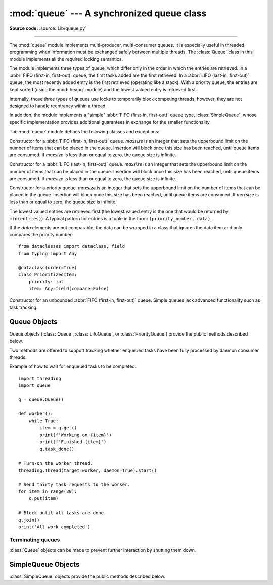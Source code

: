 :mod:`queue` --- A synchronized queue class
===========================================

.. module:: queue
   :synopsis: A synchronized queue class.

**Source code:** :source:`Lib/queue.py`

--------------

The :mod:`queue` module implements multi-producer, multi-consumer queues.
It is especially useful in threaded programming when information must be
exchanged safely between multiple threads.  The :class:`Queue` class in this
module implements all the required locking semantics.

The module implements three types of queue, which differ only in the order in
which the entries are retrieved.  In a :abbr:`FIFO (first-in, first-out)`
queue, the first tasks added are the first retrieved.  In a
:abbr:`LIFO (last-in, first-out)` queue, the most recently added entry is
the first retrieved (operating like a stack).  With a priority queue,
the entries are kept sorted (using the :mod:`heapq` module) and the
lowest valued entry is retrieved first.

Internally, those three types of queues use locks to temporarily block
competing threads; however, they are not designed to handle reentrancy
within a thread.

In addition, the module implements a "simple"
:abbr:`FIFO (first-in, first-out)` queue type, :class:`SimpleQueue`, whose
specific implementation provides additional guarantees
in exchange for the smaller functionality.

The :mod:`queue` module defines the following classes and exceptions:

.. class:: Queue(maxsize=0)

   Constructor for a :abbr:`FIFO (first-in, first-out)` queue.  *maxsize* is
   an integer that sets the upperbound
   limit on the number of items that can be placed in the queue.  Insertion will
   block once this size has been reached, until queue items are consumed.  If
   *maxsize* is less than or equal to zero, the queue size is infinite.

.. class:: LifoQueue(maxsize=0)

   Constructor for a :abbr:`LIFO (last-in, first-out)` queue.  *maxsize* is
   an integer that sets the upperbound
   limit on the number of items that can be placed in the queue.  Insertion will
   block once this size has been reached, until queue items are consumed.  If
   *maxsize* is less than or equal to zero, the queue size is infinite.


.. class:: PriorityQueue(maxsize=0)

   Constructor for a priority queue.  *maxsize* is an integer that sets the upperbound
   limit on the number of items that can be placed in the queue.  Insertion will
   block once this size has been reached, until queue items are consumed.  If
   *maxsize* is less than or equal to zero, the queue size is infinite.

   The lowest valued entries are retrieved first (the lowest valued entry is the
   one that would be returned by ``min(entries)``).  A typical pattern for
   entries is a tuple in the form: ``(priority_number, data)``.

   If the *data* elements are not comparable, the data can be wrapped in a class
   that ignores the data item and only compares the priority number::

        from dataclasses import dataclass, field
        from typing import Any

        @dataclass(order=True)
        class PrioritizedItem:
            priority: int
            item: Any=field(compare=False)

.. class:: SimpleQueue()

   Constructor for an unbounded :abbr:`FIFO (first-in, first-out)` queue.
   Simple queues lack advanced functionality such as task tracking.

   .. versionadded:: 3.7


.. exception:: Empty

   Exception raised when non-blocking :meth:`~Queue.get` (or
   :meth:`~Queue.get_nowait`) is called
   on a :class:`Queue` object which is empty.


.. exception:: Full

   Exception raised when non-blocking :meth:`~Queue.put` (or
   :meth:`~Queue.put_nowait`) is called
   on a :class:`Queue` object which is full.


.. exception:: ShutDown

   Exception raised when :meth:`~Queue.put` or :meth:`~Queue.get` is called on
   a :class:`Queue` object which has been shut down.

   .. versionadded:: 3.13


.. _queueobjects:

Queue Objects
-------------

Queue objects (:class:`Queue`, :class:`LifoQueue`, or :class:`PriorityQueue`)
provide the public methods described below.


.. method:: Queue.qsize()

   Return the approximate size of the queue.  Note, qsize() > 0 doesn't
   guarantee that a subsequent get() will not block, nor will qsize() < maxsize
   guarantee that put() will not block.


.. method:: Queue.empty()

   Return ``True`` if the queue is empty, ``False`` otherwise.  If empty()
   returns ``True`` it doesn't guarantee that a subsequent call to put()
   will not block.  Similarly, if empty() returns ``False`` it doesn't
   guarantee that a subsequent call to get() will not block.


.. method:: Queue.full()

   Return ``True`` if the queue is full, ``False`` otherwise.  If full()
   returns ``True`` it doesn't guarantee that a subsequent call to get()
   will not block.  Similarly, if full() returns ``False`` it doesn't
   guarantee that a subsequent call to put() will not block.


.. method:: Queue.put(item, block=True, timeout=None)

   Put *item* into the queue.  If optional args *block* is true and *timeout* is
   ``None`` (the default), block if necessary until a free slot is available.  If
   *timeout* is a positive number, it blocks at most *timeout* seconds and raises
   the :exc:`Full` exception if no free slot was available within that time.
   Otherwise (*block* is false), put an item on the queue if a free slot is
   immediately available, else raise the :exc:`Full` exception (*timeout* is
   ignored in that case).

   Raises :exc:`ShutDown` if the queue has been shut down.


.. method:: Queue.put_nowait(item)

   Equivalent to ``put(item, block=False)``.


.. method:: Queue.get(block=True, timeout=None)

   Remove and return an item from the queue.  If optional args *block* is true and
   *timeout* is ``None`` (the default), block if necessary until an item is available.
   If *timeout* is a positive number, it blocks at most *timeout* seconds and
   raises the :exc:`Empty` exception if no item was available within that time.
   Otherwise (*block* is false), return an item if one is immediately available,
   else raise the :exc:`Empty` exception (*timeout* is ignored in that case).

   Prior to 3.0 on POSIX systems, and for all versions on Windows, if
   *block* is true and *timeout* is ``None``, this operation goes into
   an uninterruptible wait on an underlying lock.  This means that no exceptions
   can occur, and in particular a SIGINT will not trigger a :exc:`KeyboardInterrupt`.

   Raises :exc:`ShutDown` if the queue has been shut down and is empty, or if
   the queue has been shut down immediately.


.. method:: Queue.get_nowait()

   Equivalent to ``get(False)``.

Two methods are offered to support tracking whether enqueued tasks have been
fully processed by daemon consumer threads.


.. method:: Queue.task_done()

   Indicate that a formerly enqueued task is complete.  Used by queue consumer
   threads.  For each :meth:`get` used to fetch a task, a subsequent call to
   :meth:`task_done` tells the queue that the processing on the task is complete.

   If a :meth:`join` is currently blocking, it will resume when all items have been
   processed (meaning that a :meth:`task_done` call was received for every item
   that had been :meth:`put` into the queue).

   ``shutdown(immediate=True)`` calls :meth:`task_done` for each remaining item
   in the queue.

   Raises a :exc:`ValueError` if called more times than there were items placed in
   the queue.


.. method:: Queue.join()

   Blocks until all items in the queue have been gotten and processed.

   The count of unfinished tasks goes up whenever an item is added to the queue.
   The count goes down whenever a consumer thread calls :meth:`task_done` to
   indicate that the item was retrieved and all work on it is complete.  When the
   count of unfinished tasks drops to zero, :meth:`join` unblocks.


Example of how to wait for enqueued tasks to be completed::

    import threading
    import queue

    q = queue.Queue()

    def worker():
        while True:
            item = q.get()
            print(f'Working on {item}')
            print(f'Finished {item}')
            q.task_done()

    # Turn-on the worker thread.
    threading.Thread(target=worker, daemon=True).start()

    # Send thirty task requests to the worker.
    for item in range(30):
        q.put(item)

    # Block until all tasks are done.
    q.join()
    print('All work completed')


Terminating queues
^^^^^^^^^^^^^^^^^^

:class:`Queue` objects can be made to prevent further interaction by shutting
them down.

.. method:: Queue.shutdown(immediate=False)

   Shut down the queue, making :meth:`~Queue.get` and :meth:`~Queue.put` raise
   :exc:`ShutDown`.

   By default, :meth:`~Queue.get` on a shut down queue will only raise once the
   queue is empty. Set *immediate* to true to make :meth:`~Queue.get` raise
   immediately instead.

   All blocked callers of :meth:`~Queue.put` and :meth:`~Queue.get` will be
   unblocked. If *immediate* is true, a task will be marked as done for each
   remaining item in the queue, which may unblock callers of
   :meth:`~Queue.join`.

   .. versionadded:: 3.13


SimpleQueue Objects
-------------------

:class:`SimpleQueue` objects provide the public methods described below.

.. method:: SimpleQueue.qsize()

   Return the approximate size of the queue.  Note, qsize() > 0 doesn't
   guarantee that a subsequent get() will not block.


.. method:: SimpleQueue.empty()

   Return ``True`` if the queue is empty, ``False`` otherwise.  If empty()
   returns ``False`` it doesn't guarantee that a subsequent call to get()
   will not block.


.. method:: SimpleQueue.put(item, block=True, timeout=None)

   Put *item* into the queue.  The method never blocks and always succeeds
   (except for potential low-level errors such as failure to allocate memory).
   The optional args *block* and *timeout* are ignored and only provided
   for compatibility with :meth:`Queue.put`.

   .. impl-detail::
      This method has a C implementation which is reentrant.  That is, a
      ``put()`` or ``get()`` call can be interrupted by another ``put()``
      call in the same thread without deadlocking or corrupting internal
      state inside the queue.  This makes it appropriate for use in
      destructors such as ``__del__`` methods or :mod:`weakref` callbacks.


.. method:: SimpleQueue.put_nowait(item)

   Equivalent to ``put(item, block=False)``, provided for compatibility with
   :meth:`Queue.put_nowait`.


.. method:: SimpleQueue.get(block=True, timeout=None)

   Remove and return an item from the queue.  If optional args *block* is true and
   *timeout* is ``None`` (the default), block if necessary until an item is available.
   If *timeout* is a positive number, it blocks at most *timeout* seconds and
   raises the :exc:`Empty` exception if no item was available within that time.
   Otherwise (*block* is false), return an item if one is immediately available,
   else raise the :exc:`Empty` exception (*timeout* is ignored in that case).


.. method:: SimpleQueue.get_nowait()

   Equivalent to ``get(False)``.


.. seealso::

   Class :class:`multiprocessing.Queue`
      A queue class for use in a multi-processing (rather than multi-threading)
      context.

   :class:`collections.deque` is an alternative implementation of unbounded
   queues with fast atomic :meth:`~collections.deque.append` and
   :meth:`~collections.deque.popleft` operations that do not require locking
   and also support indexing.
